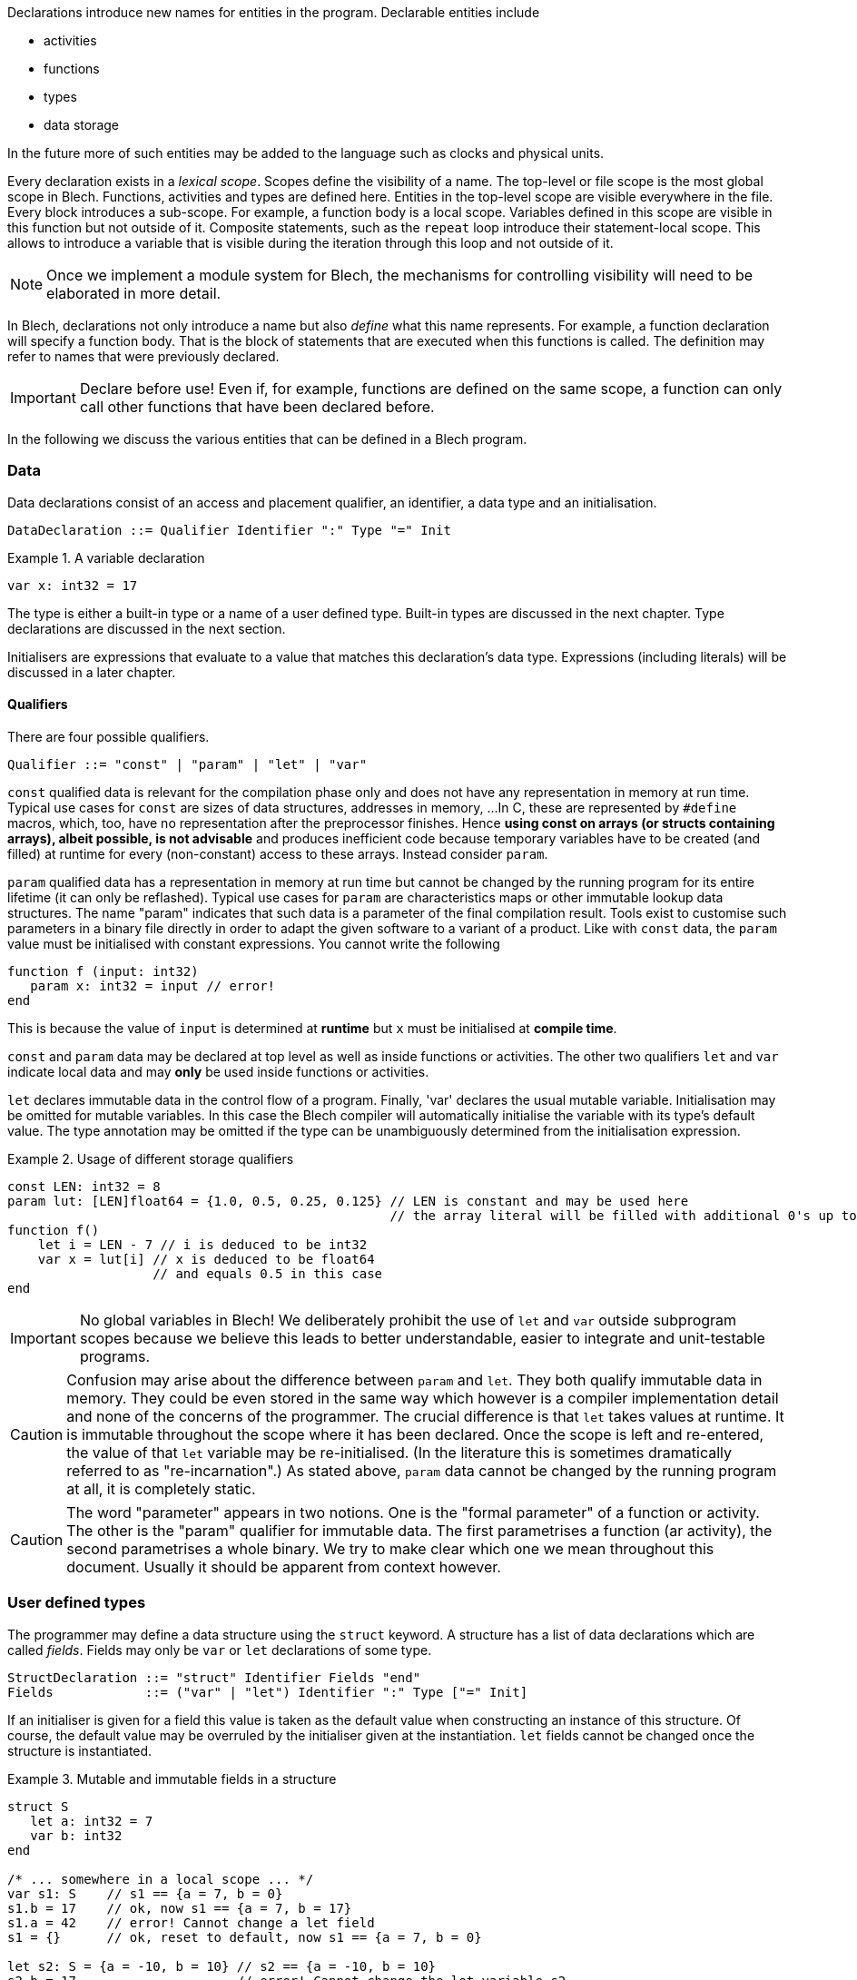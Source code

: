 ifdef::env-github[]
:toc:
:sectnums:
:sectnumlevels: 1
:sectanchors: 

:source-highlighter: highlightjs
:highlightjsdir: ../_includes/highlight
:source-language: blech

== Declarations
endif::[]

Declarations introduce new names for entities in the program.
Declarable entities include

* activities
* functions
* types
* data storage

In the future more of such entities may be added to the language such as clocks and physical units.

Every declaration exists in a _lexical scope_.
Scopes define the visibility of a name.
The top-level or file scope is the most global scope in Blech.
Functions, activities and types are defined here.
Entities in the top-level scope are visible everywhere in the file.
Every block introduces a sub-scope.
For example, a function body is a local scope.
Variables defined in this scope are visible in this function but not outside of it.
Composite statements, such as the `repeat` loop introduce their statement-local scope. This allows to introduce a variable that is visible during the iteration through this loop and not outside of it.

[NOTE]
Once we implement a module system for Blech, the mechanisms for controlling visibility will need to be elaborated in more detail.

In Blech, declarations not only introduce a name but also _define_ what this name represents. For example, a function declaration will specify a function body.
That is the block of statements that are executed when this functions is called.
The definition may refer to names that were previously declared.

[IMPORTANT]
Declare before use! Even if, for example, functions are defined on the same scope, a function can only call other functions that have been declared before.

In the following we discuss the various entities that can be defined in a Blech program.

=== Data

Data declarations consist of an access and placement qualifier, an identifier, a data type and an initialisation.

[source,abnf]
----
DataDeclaration ::= Qualifier Identifier ":" Type "=" Init
----

.A variable declaration
====
[source]
----
var x: int32 = 17
----
====

The type is either a built-in type or a name of a user defined type.
Built-in types are discussed in the next chapter.
Type declarations are discussed in the next section.

Initialisers are expressions that evaluate to a value that matches this declaration's data type. Expressions (including literals) will be discussed in a later chapter.

==== Qualifiers
There are four possible qualifiers.

[source,abnf]
---- 
Qualifier ::= "const" | "param" | "let" | "var"
----

`const` qualified data is relevant for the compilation phase only and does not have any representation in memory at run time. 
Typical use cases for `const` are sizes of data structures, addresses in memory, ... 
In C, these are represented by `#define` macros, which, too, have no representation after the preprocessor finishes.
Hence *using const on arrays (or structs containing arrays), albeit possible, is not advisable* and produces inefficient code because temporary variables have to be created (and filled) at runtime for every (non-constant) access to these arrays.
Instead consider `param`.

`param` qualified data has a representation in memory at run time but cannot be changed by the running program for its entire lifetime (it can only be reflashed).
Typical use cases for `param` are characteristics maps or other immutable lookup data structures.
The name "param" indicates that such data is a parameter of the final compilation result.
Tools exist to customise such parameters in a binary file directly in order to adapt the given software to a variant of a product.
Like with `const` data, the `param` value must be initialised with constant expressions.
You cannot write the following

[source]
----
function f (input: int32)
   param x: int32 = input // error!
end
----

This is because the value of `input` is determined at *runtime* but `x` must be initialised at *compile time*.

`const` and `param` data may be declared at top level as well as inside functions or activities.
The other two qualifiers `let` and `var` indicate local data and may *only* be used inside functions or activities.

`let` declares immutable data in the control flow of a program.
Finally, 'var' declares the usual mutable variable.
Initialisation may be omitted for mutable variables. In this case the Blech compiler will automatically initialise the variable with its type's default value.
The type annotation may be omitted if the type can be unambiguously determined from the initialisation expression.

.Usage of different storage qualifiers
====
[source,blech]
----
const LEN: int32 = 8
param lut: [LEN]float64 = {1.0, 0.5, 0.25, 0.125} // LEN is constant and may be used here
                                                  // the array literal will be filled with additional 0's up to length LEN.
function f()
    let i = LEN - 7 // i is deduced to be int32
    var x = lut[i] // x is deduced to be float64
                   // and equals 0.5 in this case
end
----
====

[IMPORTANT]
No global variables in Blech!
We deliberately prohibit the use of `let` and `var` outside subprogram scopes because we believe this leads to better understandable, easier to integrate and unit-testable programs.

[CAUTION]
Confusion may arise about the difference between `param` and `let`.
They both qualify immutable data in memory.
They could be even stored in the same way which however is a compiler implementation detail and none of the concerns of the programmer.
The crucial difference is that `let` takes values at runtime.
It is immutable throughout the scope where it has been declared.
Once the scope is left and re-entered, the value of that `let` variable may be re-initialised. (In the literature this is sometimes dramatically referred to as "re-incarnation".)
As stated above, ```param``` data cannot be changed by the running program at all, it is completely static.

[CAUTION]
The word "parameter" appears in two notions. One is the "formal parameter" of a function or activity.
The other is the "param" qualifier for immutable data.
The first parametrises a function (ar activity), the second parametrises a whole binary.
We try to make clear which one we mean throughout this document. Usually it should be apparent from context however.

=== User defined types
The programmer may define a data structure using the `struct` keyword.
A structure has a list of data declarations which are called _fields_.
Fields may only be `var` or `let` declarations of some type.

[source,abnf]
----
StructDeclaration ::= "struct" Identifier Fields "end"
Fields            ::= ("var" | "let") Identifier ":" Type ["=" Init]
----

If an initialiser is given for a field this value is taken as the default value when constructing an instance of this structure.
Of course, the default value may be overruled by the initialiser given at the instantiation.
`let` fields cannot be changed once the structure is instantiated.

.Mutable and immutable fields in a structure
====
[source]
----
struct S
   let a: int32 = 7
   var b: int32
end

/* ... somewhere in a local scope ... */
var s1: S    // s1 == {a = 7, b = 0}
s1.b = 17    // ok, now s1 == {a = 7, b = 17}
s1.a = 42    // error! Cannot change a let field
s1 = {}      // ok, reset to default, now s1 == {a = 7, b = 0}

let s2: S = {a = -10, b = 10} // s2 == {a = -10, b = 10}
s2.b = 17                     // error! Cannot change the let variable s2
----
====

[[decl:subprogs]]
=== Subprograms
Blech discerns two type of subprograms: `activity` and `function`.
Their behaviour is different. Activities must pause at least once whereas functions need to terminate within one reaction. Functions are therefore called "instantaneous".
The precise differences will be worked out in the chapter on Blech statements.
From a syntactic declaration point of view there is hardly any difference.

[source,abnf]
----
ProgramDeclaration ::= ["singleton"] ProgramType Identifier ParamList [ParamList] ["returns" Type] StmtBlock "end"
ProgramType        ::= "function" | "activity"
ParamList          ::= "()" | "(" ParamDeclaration ("," ParamDeclaration)* ")"
ParamDeclaration   ::= Identifier ":" Type
----

There are two parameter lists. 
The first lists declares formal parameters that may only be read (like `let` variables), the second list declares formal parameters that may be both read and written (like `var` variables).
In particular the two lists are useful for activities which, in every reaction, receive a list of read-only _inputs_, perform some calculation and set the list of read-write _outputs_.
We will therefore often refer to these two parameter lists as "input list" and "output list".

The programming model is that all variables are passed by reference (even though in reality the compiler will optimise this into by-value for simple value typed inputs).

.Functions and activities
====
[source]
----
function add (x: int32, y: int32) returns int32
   return x + y
end

@[EntryPoint]
activity A (in: int32)(out: int32)
   repeat
      out = add(in, out)
      await true
   end
end
----
====
The example above is a valid Blech program that sums all inputs over all time steps.
Note that `add` omits an output list and `A` does not declare any return type.
We call functions or activities that do not return anything "void" but unlike C we do not have a void type in the language.

The `@[EntryPoint]` annotation tells the compiler that `A` is the main program of this file. Every Blech file must have precisely one entry point activity.
_(That is until we have a module system that allows to write libraries that may have no single entry point at all)._

The `singleton` keyword is optional and may be used to indicate that there may exist only one instance of this subprogram in a concurrent context. 
For example, this is useful to indicate early on in the development phase that an activity will have some interaction with the external environment.
The caller of a singleton callee automatically becomes a singleton, too.

=== External Declarations
Sometimes it is useful to access global variables or functions of a C program.
This allows for example to make use of existing libraries.
Such variables and functions are _external_ from the point of view of a Blech program.
Annotations are required to tell the compiler how to code-generate access to these external entities.

Formally, we have the following syntax.
[source,abnf]
----
ExternFunctionDeclaration ::= "extern" ["singleton"] "function" Identifier ParamList [ParamList] [returns Type]
ExternDataDeclaration     ::= "extern" Qualifier Identifier ":" Type
----

Obviously, external functions have no body and external variables cannot be initialised.
As before, external functions may be characterised as `singleton` which means such a function may not be called concurrently. This is useful when the external function to be called is not a pure function because it either returns a volatile value or has some effect on the environment. Calling such a function concurrently would violate the synchrony assumptions and lead to unexpected results.

External declarations additionally require annotations which we introduce by example below.

[IMPORTANT]
Note that the type-safety and causality guarantees of Blech vanish once you interact with an external C implementation. That means the Blech compiler relies on the assumption that the specified annotations and interfaces are correct. We'll point out a few caveats below.

==== External constants
In C, constant values may be defined using macros or `const` variables.
In order to make these values available in Blech, external constants may be declared.
External constant declarations may appear in any scope.
[source]
----
@[CConst (binding = "PI", header = "math.h")]
extern const pi: float64
@[CParam (binding = "characteristics", header = "magic.h")]
extern param map: [10]float32
----
Both Blech qualifiers `const` and `param` are supported.
They require a `CConst` or a `CParam` annotation respectively.
However they have more of a documentation character rather than any functional difference.
Both will evaluate whatever expression is given in the binding at runtime.
This is the reason why external constants cannot be used for constant expression evaluation in Blech -- their value is unknown at compile time.
While you can, for example, use a Blech constant to parametrise an array length, you cannot do so using an external constant.

The `binding` annotation attribute may contain any expression that can be evaluated in C.

By design the Blech compiler generates C code that links with other C code but at no point in time does the Blech compiler "look into" C header or implementation files, nor does it try to evaluate any C-bindings.

==== Local external variables
The aforementioned constants may be declared in local scopes as well.
Additionally, local Blech variables that link to external global variables may be declared inside activities (but not in functions).

[NOTE]
There is no semantical reason why external variables cannot be declared inside functions. It is simply due to compiler implementation pragmatics that we exclude this possibility as of now.

Access to external variables is useful to keep interfaces slim. That is you do not need to pass all data into the entry point activity and down the call chain to the piece of code that actually needs this data and then propagate the results back up this chain to the entry point to communicate the updated values to the environment.
These variables follow the same rules as the usual activity-local variables.

Read-only external variables are annotated with the `CInput` annotation.
[source]
----
@[CInput (binding = "PIN_7", header = "head.h")]
extern let isButtonPressed: bool
----
This example assumes there is either a C macro or a C variable `PIN_7` that returns a volatile boolean value indicating a button press.

The declaration creates a local variable inside the enclosing activity.
It serves as a copy-in buffer.
When the activity starts a reaction the value of `PIN_7` is copied into `isButtonPressed`.
Within the Blech program we can only access the buffer `isButtonPressed` and thereby have the guarantee that the value does not change during one reaction.
This corresponds to the semantics of activity input parameters.

An activity that declares an immutable external variable does not become a singleton.
Concurrent instances may exist but they may contain different values for the same external variable if it is volatile.

Read-write external variables are annotated with the `COutput` annotation.
[source]
----
@[COutput (binding = "PIN_7", header = "head.h")]
extern var isButtonPressed: bool
----
Here at the beginning of a reaction the value of `PIN_7` is copied in.
During a reaction the variable `isButtonPressed` can be modified as usual.
At the end of the reaction the value of `isButtonPressed` is copied out to `PIN_7`.
This guarantees a stable output behaviour. Intermediate changes to the local variable `isButtonPressed` are not observable by the environment.

The `prev` operator may be used on external variables.
It returns the value that the variable held at the end of the previous reaction.
This behaviour corresponds to using `prev` on normal local variables but there is a subtle difference.
External variables may be changed by the environment.
[source]
----
@[COutput (binding = "PIN_7", header = "head.h")]
extern var isButtonPressed: bool
isButtonPressed = true
await cond // some boolean condition
var x = prev isButtonPressed // is x == true?
----
If `cond` is true immediately in the next reaction then x will be set to `true`.
In general, however we do not know how many reaction it will take until `cond` becomes true.
Yet in every reaction the copy-in and copy-out mechanisms will update the `isButtonPressed` buffer.
If the environment does not change `PIN_7` then surely `x` will be `true`.
But, in general, we cannot assume this.

An activity that declares a mutable external variable automatically becomes a singleton.
Concurrent instances lead to a write-write conflict and compilation is rejected.

==== External functions
There are two ways to link to external functions in Blech.

- 1. Via direct binding to function name declared in an .h file
- 2. Via a wrapper to be implemented in some .c file.

In the first case we annotate the name of the C function and the file wherein this function is declared.

[source, blech]
----
@[CFunction (binding = "ceil", header = "math.h")]
extern function ceiling(i: float64) returns float64
----

Inside the Blech program this function is now available through name `ceiling`.

In the second case we annotate which file we intend to implement the C function in.
Actually this information is irrelevant for the Blech compilation itself.
However, it may become useful in the future once a build system can make sense of these annotations and automatically detect which files are required for the compilation of the whole project.

[source, blech]
----
extern function myCFunction(i: float64) returns float64
----

Assume the above declaration is written in a Blech file called `MyFile.blc`, then the code generator will produce a header file `MyFile.h` with the following code:

[source, c]
----
// extern functions to be implemented in C
blc_float64 blc_MyFile_myCFunction (const blc_float64 blc_i);
----

It is up to the C programmer now to include this header in his implementation and provide an actual definition of this function.

==== Remarks on caveats when interfacing with C
===== Types
Blech has no representation of C types. It requires that the C implementation matches the Blech types. This is usually straightforward for simple types. If there is no one-to-one correspondence between types a wrapper has to be implemented in C that marshals the data between Blech and the actual C function to be called.

===== Interfaces
In Blech, functions have two parameter lists as explained above. 
The Blech compiler ensures that inputs will only be read. 
However the Blech compiler has no chance to check that the external code adheres to this contract.

For example, say we have an external function that takes an array of length 10 and sorts it in-place.
The correct binding would look something like this:
[source]
----
@[CFunction (binding = "sort", header = "utils.h")]
extern function sort()(arr: [10]int32)
----
In this way, the Blech compiler knows that `sort` will modify the given array. When calling this function in a concurrent context the compiler will prevent write-write conflicts and read-write cycles on the array.

However, the programmer could erroneously declare the same function as follows:
[source]
----
@[CFunction (binding = "sort", header = "utils.h")]
extern function sort(arr: [10]int32)
----
The code will compile all the same but the causality guarantees are gone because the Blech compiler relies on the assumption that the array will only be read and not modified. At runtime the program may then exhibit unexpected behaviour.

===== Singletons
The `singleton` annotation is a help to the Blech programmer but does not completely prevent concurrent calls to functions with conflicting effects. For example:
[source]
----
@[CFunction (binding = "foo", header = "head.h")]
extern singleton function doA() 
@[CFunction (binding = "foo", header = "head.h")]
extern singleton function doB() 

/* ... somewhere in an acitivity scope ... */
cobegin
   doA()
with
   doB()
end
----
This example is a valid Blech program because two different singleton functions are called. This is allowed. However the annotation points to the same C function which is obviously a problem. While a linter could in principle check for this _particular_ mistake there are many more possibilities to specify bindings to functions which will have conflicting effects when called concurrently.
It is up to the programmer to know what are the effects of the external functions to be called and to avoid scenarios such as the one above.